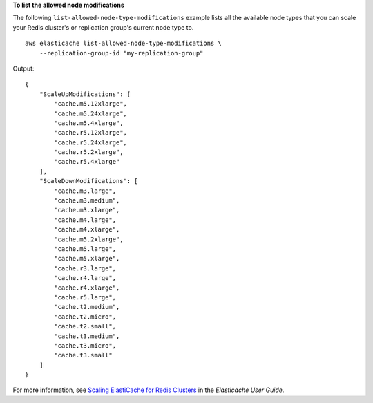 **To list the allowed node modifications**

The following ``list-allowed-node-type-modifications`` example lists all the available node types that you can scale your Redis cluster's or replication group's current node type to. ::

    aws elasticache list-allowed-node-type-modifications \
        --replication-group-id "my-replication-group" 

Output::

    {
        "ScaleUpModifications": [
            "cache.m5.12xlarge",
            "cache.m5.24xlarge",
            "cache.m5.4xlarge",
            "cache.r5.12xlarge",
            "cache.r5.24xlarge",
            "cache.r5.2xlarge",
            "cache.r5.4xlarge"
        ],
        "ScaleDownModifications": [
            "cache.m3.large",
            "cache.m3.medium",
            "cache.m3.xlarge",
            "cache.m4.large",
            "cache.m4.xlarge",
            "cache.m5.2xlarge",
            "cache.m5.large",
            "cache.m5.xlarge",
            "cache.r3.large",
            "cache.r4.large",
            "cache.r4.xlarge",
            "cache.r5.large",
            "cache.t2.medium",
            "cache.t2.micro",
            "cache.t2.small",
            "cache.t3.medium",
            "cache.t3.micro",
            "cache.t3.small"
        ]
    }

For more information, see `Scaling ElastiCache for Redis Clusters <https://docs.aws.amazon.com/AmazonElastiCache/latest/red-ug/Scaling.html>`__ in the *Elasticache User Guide*.
